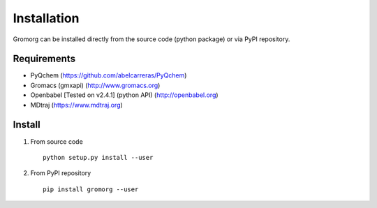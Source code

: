 .. highlight:: rst

Installation
============

Gromorg can be installed directly from the source code (python package) or via PyPI repository.

Requirements
------------

- PyQchem (https://github.com/abelcarreras/PyQchem)
- Gromacs (gmxapi) (http://www.gromacs.org)
- Openbabel [Tested on v2.4.1] (python API) (http://openbabel.org)
- MDtraj (https://www.mdtraj.org)

Install
-------

1) From source code ::

    python setup.py install --user

2) From PyPI repository ::

    pip install gromorg --user

